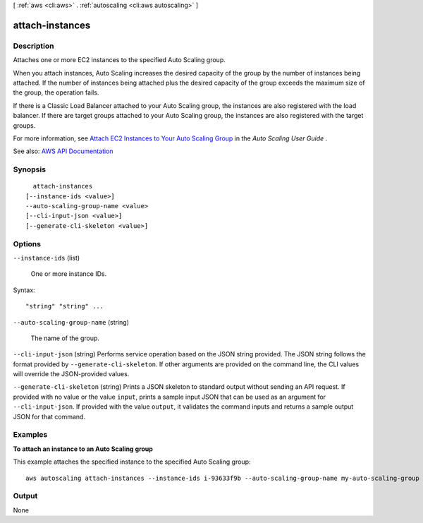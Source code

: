 [ :ref:`aws <cli:aws>` . :ref:`autoscaling <cli:aws autoscaling>` ]

.. _cli:aws autoscaling attach-instances:


****************
attach-instances
****************



===========
Description
===========



Attaches one or more EC2 instances to the specified Auto Scaling group.

 

When you attach instances, Auto Scaling increases the desired capacity of the group by the number of instances being attached. If the number of instances being attached plus the desired capacity of the group exceeds the maximum size of the group, the operation fails.

 

If there is a Classic Load Balancer attached to your Auto Scaling group, the instances are also registered with the load balancer. If there are target groups attached to your Auto Scaling group, the instances are also registered with the target groups.

 

For more information, see `Attach EC2 Instances to Your Auto Scaling Group <http://docs.aws.amazon.com/autoscaling/latest/userguide/attach-instance-asg.html>`_ in the *Auto Scaling User Guide* .



See also: `AWS API Documentation <https://docs.aws.amazon.com/goto/WebAPI/autoscaling-2011-01-01/AttachInstances>`_


========
Synopsis
========

::

    attach-instances
  [--instance-ids <value>]
  --auto-scaling-group-name <value>
  [--cli-input-json <value>]
  [--generate-cli-skeleton <value>]




=======
Options
=======

``--instance-ids`` (list)


  One or more instance IDs.

  



Syntax::

  "string" "string" ...



``--auto-scaling-group-name`` (string)


  The name of the group.

  

``--cli-input-json`` (string)
Performs service operation based on the JSON string provided. The JSON string follows the format provided by ``--generate-cli-skeleton``. If other arguments are provided on the command line, the CLI values will override the JSON-provided values.

``--generate-cli-skeleton`` (string)
Prints a JSON skeleton to standard output without sending an API request. If provided with no value or the value ``input``, prints a sample input JSON that can be used as an argument for ``--cli-input-json``. If provided with the value ``output``, it validates the command inputs and returns a sample output JSON for that command.



========
Examples
========

**To attach an instance to an Auto Scaling group**

This example attaches the specified instance to the specified Auto Scaling group::

    aws autoscaling attach-instances --instance-ids i-93633f9b --auto-scaling-group-name my-auto-scaling-group


======
Output
======

None